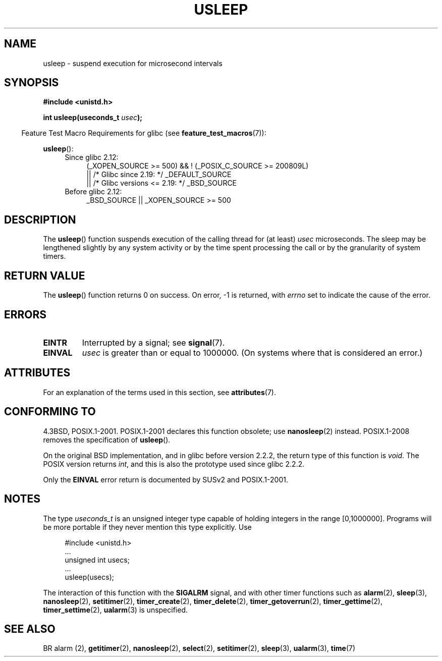 .\" Copyright 1993 David Metcalfe (david@prism.demon.co.uk)
.\"
.\" %%%LICENSE_START(VERBATIM)
.\" Permission is granted to make and distribute verbatim copies of this
.\" manual provided the copyright notice and this permission notice are
.\" preserved on all copies.
.\"
.\" Permission is granted to copy and distribute modified versions of this
.\" manual under the conditions for verbatim copying, provided that the
.\" entire resulting derived work is distributed under the terms of a
.\" permission notice identical to this one.
.\"
.\" Since the Linux kernel and libraries are constantly changing, this
.\" manual page may be incorrect or out-of-date.  The author(s) assume no
.\" responsibility for errors or omissions, or for damages resulting from
.\" the use of the information contained herein.  The author(s) may not
.\" have taken the same level of care in the production of this manual,
.\" which is licensed free of charge, as they might when working
.\" professionally.
.\"
.\" Formatted or processed versions of this manual, if unaccompanied by
.\" the source, must acknowledge the copyright and authors of this work.
.\" %%%LICENSE_END
.\"
.\" References consulted:
.\"     Linux libc source code
.\"     Lewine's _POSIX Programmer's Guide_ (O'Reilly & Associates, 1991)
.\"     386BSD man pages
.\" Modified 1993-07-24 by Rik Faith (faith@cs.unc.edu)
.\" Modified 2001-04-01 by aeb
.\" Modified 2003-07-23 by aeb
.\"
.TH USLEEP 3  2017-09-15 "" "Linux Programmer's Manual"
.SH NAME
usleep \- suspend execution for microsecond intervals
.SH SYNOPSIS
.nf
.B "#include <unistd.h>"
.PP
.BI "int usleep(useconds_t " usec );
.fi
.PP
.in -4n
Feature Test Macro Requirements for glibc (see
.BR feature_test_macros (7)):
.in
.PP
.BR usleep ():
.ad l
.RS 4
.PD 0
.TP 4
Since glibc 2.12:
.nf
(_XOPEN_SOURCE\ >=\ 500) && ! (_POSIX_C_SOURCE\ >=\ 200809L)
    || /* Glibc since 2.19: */ _DEFAULT_SOURCE
    || /* Glibc versions <= 2.19: */ _BSD_SOURCE
.TP 4
.fi
Before glibc 2.12:
_BSD_SOURCE || _XOPEN_SOURCE\ >=\ 500
.\"    || _XOPEN_SOURCE\ &&\ _XOPEN_SOURCE_EXTENDED
.PD
.RE
.ad b
.SH DESCRIPTION
The
.BR usleep ()
function suspends execution of the calling thread for
(at least) \fIusec\fP microseconds.
The sleep may be lengthened slightly
by any system activity or by the time spent processing the call or by the
granularity of system timers.
.SH RETURN VALUE
The
.BR usleep ()
function returns 0 on success.
On error, \-1 is returned, with
.I errno
set to indicate the cause of the error.
.SH ERRORS
.TP
.B EINTR
Interrupted by a signal; see
.BR signal (7).
.TP
.B EINVAL
\fIusec\fP is greater than or equal to 1000000.
(On systems where that is considered an error.)
.SH ATTRIBUTES
For an explanation of the terms used in this section, see
.BR attributes (7).
.TS
allbox;
lb lb lb
l l l.
Interface	Attribute	Value
T{
.BR usleep ()
T}	Thread safety	MT-Safe
.TE
.SH CONFORMING TO
4.3BSD, POSIX.1-2001.
POSIX.1-2001 declares this function obsolete; use
.BR nanosleep (2)
instead.
POSIX.1-2008 removes the specification of
.BR usleep ().
.PP
On the original BSD implementation,
and in glibc before version 2.2.2, the return type of this function is
.IR void .
The POSIX version returns
.IR int ,
and this is also the prototype used since glibc 2.2.2.
.PP
Only the
.B EINVAL
error return is documented by SUSv2 and POSIX.1-2001.
.SH NOTES
The type
.I useconds_t
is an unsigned integer type capable of holding integers
in the range [0,1000000].
Programs will be more portable
if they never mention this type explicitly.
Use
.PP
.in +4n
.EX
#include <unistd.h>
\&...
    unsigned int usecs;
\&...
    usleep(usecs);
.EE
.in
.PP
The interaction of this function with the
.B SIGALRM
signal, and with other timer functions such as
.BR alarm (2),
.BR sleep (3),
.BR nanosleep (2),
.BR setitimer (2),
.BR timer_create (2),
.BR timer_delete (2),
.BR timer_getoverrun (2),
.BR timer_gettime (2),
.BR timer_settime (2),
.BR ualarm (3)
is unspecified.
.SH SEE ALSO
BR alarm (2),
.BR getitimer (2),
.BR nanosleep (2),
.BR select (2),
.BR setitimer (2),
.BR sleep (3),
.BR ualarm (3),
.BR time (7)
